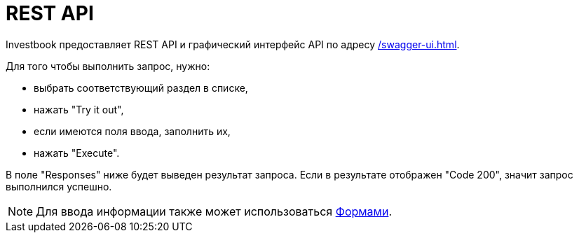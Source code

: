= REST API

Investbook предоставляет REST API и графический интерфейс API по адресу <</swagger-ui#>>.

Для того чтобы выполнить запрос, нужно:

- выбрать соответствующий раздел в списке,
- нажать "Try it out",
- если имеются поля ввода, заполнить их,
- нажать "Execute".

В поле "Responses" ниже будет выведен результат запроса. Если в результате отображен "Code 200", значит запрос
выполнился успешно.

NOTE: Для ввода информации также может использоваться <<investbook-forms.adoc#,Формами>>.
